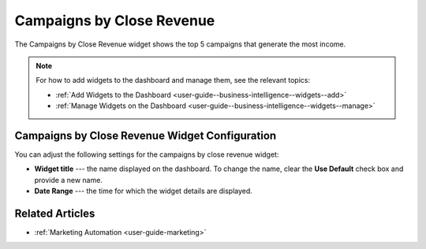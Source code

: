 .. _user-guide--business-intelligence--widgets--close-revenue:

Campaigns by Close Revenue
--------------------------

The Campaigns by Close Revenue widget shows the top 5 campaigns that generate the most income.

.. image:: /user_guide/img/widgets/campaign_revenue.png
   :alt: Campaigns by close revenue

.. note:: For how to add widgets to the dashboard and manage them, see the relevant topics:

      * :ref:`Add Widgets to the Dashboard <user-guide--business-intelligence--widgets--add>`
      * :ref:`Manage Widgets on the Dashboard <user-guide--business-intelligence--widgets--manage>`

Campaigns by Close Revenue Widget Configuration
^^^^^^^^^^^^^^^^^^^^^^^^^^^^^^^^^^^^^^^^^^^^^^^

You can adjust the following settings for the campaigns by close revenue widget:

* **Widget title** --- the name displayed on the dashboard. To change the name, clear the **Use Default** check box and provide a new name.
* **Date Range** --- the time for which the widget details are displayed.

.. image:: /user_guide/img/widgets/campaign_revenue_config.png
   :alt: Campaigns by close revenue widget configuration

Related Articles
^^^^^^^^^^^^^^^^

* :ref:`Marketing Automation <user-guide-marketing>`

